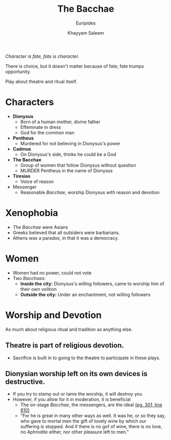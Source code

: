#+STARTUP: showall noindent
#+OPTIONS: toc:nil
#+TITLE: The Bacchae
#+SUBTITLE: Euripides
#+AUTHOR: Khayyam Saleem
#+LaTeX_HEADER: \usepackage[margin=1.0in]{geometry}
#+LaTeX_HEADER: \renewcommand\labelitemi{-}

/Character is fate, fate is character./

There is choice, but it doesn't matter because of fate; fate trumps opportunity.

Play about theatre and ritual itself.

* Characters
- *Dionysus*
  - Born of a human mother, divine father
  - Effeminate in dress
  - God for the common man
- *Pentheus*
  - Murdered for not believing in Dionysus's power
- *Cadmus*
  - On Dionysus's side, thinks he could be a God
- *The Bacchae*
  - Group of women that follow Dionysus without question
  - MURDER Pentheus in the name of Dionysus
- *Tiresias*
  - Voice of reason
- Messenger
  - Reasonable /Bacchae/, worship Dionysus with reason and devotion

* Xenophobia
- /The Bacchae/ were Asians
- Greeks believed that all outsiders were barbarians. 
- Athens was a paradox, in that it was a democracy.

* Women
- Women had no power, could not vote
- Two /Bacchaes/:
  - *Inside the city:* Dionysus's willing followers, came to worship him of their own volition
  - *Outside the city:* Under an enchantment, not willing followers

* Worship and Devotion
As much about religious ritual and tradition as anything else.
** Theatre is part of religious devotion.
   - Sacrifice is built in to going to the theatre to participate in these plays.
** Dionysian worship left on its own devices is destructive.
   - If you try to stamp out or tame the worship, it will destroy you
   - However, if you allow for it in moderation, it is beneficial
    - The on-stage /Bacchae/, the messengers, are the ideal _(pg. 301, line 810)_
    - "For he is great in many other ways as well. It was he, or so they say, who gave to mortal men the gift of lovely wine by which our suffering is stopped. And if there is no gof of wine, there is no love, no Aphrodite either, nor other pleasure left to men."
     
